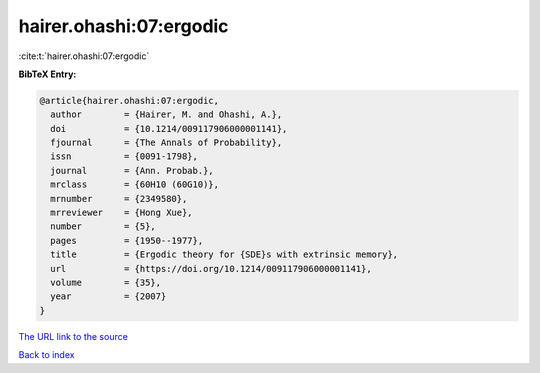 hairer.ohashi:07:ergodic
========================

:cite:t:`hairer.ohashi:07:ergodic`

**BibTeX Entry:**

.. code-block:: bibtex

   @article{hairer.ohashi:07:ergodic,
     author        = {Hairer, M. and Ohashi, A.},
     doi           = {10.1214/009117906000001141},
     fjournal      = {The Annals of Probability},
     issn          = {0091-1798},
     journal       = {Ann. Probab.},
     mrclass       = {60H10 (60G10)},
     mrnumber      = {2349580},
     mrreviewer    = {Hong Xue},
     number        = {5},
     pages         = {1950--1977},
     title         = {Ergodic theory for {SDE}s with extrinsic memory},
     url           = {https://doi.org/10.1214/009117906000001141},
     volume        = {35},
     year          = {2007}
   }
`The URL link to the source <https://doi.org/10.1214/009117906000001141>`_


`Back to index <../By-Cite-Keys.html>`_
